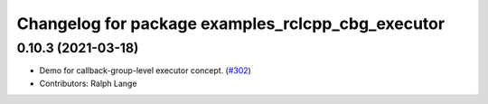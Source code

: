 ^^^^^^^^^^^^^^^^^^^^^^^^^^^^^^^^^^^^^^^^^^^^^^^^^^
Changelog for package examples_rclcpp_cbg_executor
^^^^^^^^^^^^^^^^^^^^^^^^^^^^^^^^^^^^^^^^^^^^^^^^^^

0.10.3 (2021-03-18)
-------------------
* Demo for callback-group-level executor concept. (`#302 <https://github.com/ros2/examples/issues/302>`_)
* Contributors: Ralph Lange
